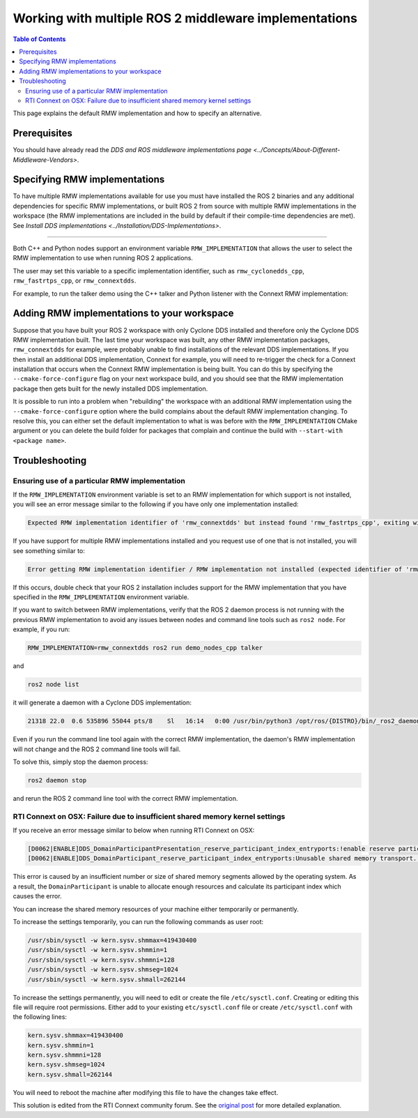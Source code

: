 .. redirect-from::

    Working-with-multiple-RMW-implementations
    Guides/Working-with-multiple-RMW-implementations
    Tutorials/Working-with-multiple-RMW-implementations

.. _WorkingWithMultipleROS2MiddlewareImplementations:

Working with multiple ROS 2 middleware implementations
======================================================

.. contents:: Table of Contents
   :depth: 2
   :local:

This page explains the default RMW implementation and how to specify an alternative.

Prerequisites
--------------

You should have already read the `DDS and ROS middleware implementations page <../Concepts/About-Different-Middleware-Vendors>`.

Specifying RMW implementations
------------------------------

To have multiple RMW implementations available for use you must have installed the ROS 2 binaries and any additional dependencies for specific RMW implementations, or built ROS 2 from source with multiple RMW implementations in the workspace (the RMW implementations are included in the build by default if their compile-time dependencies are met). See `Install DDS implementations <../Installation/DDS-Implementations>`.

----

Both C++ and Python nodes support an environment variable ``RMW_IMPLEMENTATION`` that allows the user to select the RMW implementation to use when running ROS 2 applications.

The user may set this variable to a specific implementation identifier, such as ``rmw_cyclonedds_cpp``, ``rmw_fastrtps_cpp``, or ``rmw_connextdds``.

For example, to run the talker demo using the C++ talker and Python listener with the Connext RMW implementation:

.. tabs::

  .. group-tab:: Linux

    .. code-block:: bash

       RMW_IMPLEMENTATION=rmw_connextdds ros2 run demo_nodes_cpp talker

       # Run in another terminal
       RMW_IMPLEMENTATION=rmw_connextdds ros2 run demo_nodes_py listener

  .. group-tab:: macOS

    .. code-block:: bash

       RMW_IMPLEMENTATION=rmw_connextdds ros2 run demo_nodes_cpp talker

       # Run in another terminal
       RMW_IMPLEMENTATION=rmw_connextdds ros2 run demo_nodes_py listener

  .. group-tab:: Windows

    .. code-block:: bat

       set RMW_IMPLEMENTATION=rmw_connextdds
       ros2 run demo_nodes_cpp talker

       REM run in another terminal
       set RMW_IMPLEMENTATION=rmw_connextdds
       ros2 run demo_nodes_py listener

Adding RMW implementations to your workspace
--------------------------------------------

Suppose that you have built your ROS 2 workspace with only Cyclone DDS installed and therefore only the Cyclone DDS RMW implementation built.
The last time your workspace was built, any other RMW implementation packages, ``rmw_connextdds`` for example, were probably unable to find installations of the relevant DDS implementations.
If you then install an additional DDS implementation, Connext for example, you will need to re-trigger the check for a Connext installation that occurs when the Connext RMW implementation is being built.
You can do this by specifying the ``--cmake-force-configure`` flag on your next workspace build, and you should see that the RMW implementation package then gets built for the newly installed DDS implementation.

It is possible to run into a problem when "rebuilding" the workspace with an additional RMW implementation using the ``--cmake-force-configure`` option where the build complains about the default RMW implementation changing.
To resolve this, you can either set the default implementation to what is was before with the ``RMW_IMPLEMENTATION`` CMake argument or you can delete the build folder for packages that complain and continue the build with ``--start-with <package name>``.

Troubleshooting
---------------

Ensuring use of a particular RMW implementation
^^^^^^^^^^^^^^^^^^^^^^^^^^^^^^^^^^^^^^^^^^^^^^^

If the ``RMW_IMPLEMENTATION`` environment variable is set to an RMW implementation for which support is not installed, you will see an error message similar to the following if you have only one implementation installed:

.. code-block:: bash

   Expected RMW implementation identifier of 'rmw_connextdds' but instead found 'rmw_fastrtps_cpp', exiting with 102.

If you have support for multiple RMW implementations installed and you request use of one that is not installed, you will see something similar to:

.. code-block:: bash

   Error getting RMW implementation identifier / RMW implementation not installed (expected identifier of 'rmw_connextdds'), exiting with 1.

If this occurs, double check that your ROS 2 installation includes support for the RMW implementation that you have specified in the ``RMW_IMPLEMENTATION`` environment variable.

If you want to switch between RMW implementations, verify that the ROS 2 daemon process is not running with the previous RMW implementation to avoid any issues between nodes and command line tools such as ``ros2 node``.
For example, if you run:

.. code-block:: bash

   RMW_IMPLEMENTATION=rmw_connextdds ros2 run demo_nodes_cpp talker

and

.. code-block:: bash

   ros2 node list

it will generate a daemon with a Cyclone DDS implementation:

.. code-block:: bash

   21318 22.0  0.6 535896 55044 pts/8    Sl   16:14   0:00 /usr/bin/python3 /opt/ros/{DISTRO}/bin/_ros2_daemon --rmw-implementation rmw_cyclonedds_cpp --ros-domain-id 22

Even if you run the command line tool again with the correct RMW implementation, the daemon's RMW implementation will not change and the ROS 2 command line tools will fail.

To solve this, simply stop the daemon process:

.. code-block:: bash

   ros2 daemon stop

and rerun the ROS 2 command line tool with the correct RMW implementation.

RTI Connext on OSX: Failure due to insufficient shared memory kernel settings
^^^^^^^^^^^^^^^^^^^^^^^^^^^^^^^^^^^^^^^^^^^^^^^^^^^^^^^^^^^^^^^^^^^^^^^^^^^^^

If you receive an error message similar to below when running RTI Connext on OSX:

.. code-block:: console

   [D0062|ENABLE]DDS_DomainParticipantPresentation_reserve_participant_index_entryports:!enable reserve participant index
   [D0062|ENABLE]DDS_DomainParticipant_reserve_participant_index_entryports:Unusable shared memory transport. For a more in-   depth explanation of the possible problem and solution, please visit https://community.rti.com/kb/osx510.

This error is caused by an insufficient number or size of shared memory segments allowed by the operating system. As a result, the ``DomainParticipant`` is unable to allocate enough resources and calculate its participant index which causes the error.

You can increase the shared memory resources of your machine either temporarily or permanently.

To increase the settings temporarily, you can run the following commands as user root:

.. code-block:: console

   /usr/sbin/sysctl -w kern.sysv.shmmax=419430400
   /usr/sbin/sysctl -w kern.sysv.shmmin=1
   /usr/sbin/sysctl -w kern.sysv.shmmni=128
   /usr/sbin/sysctl -w kern.sysv.shmseg=1024
   /usr/sbin/sysctl -w kern.sysv.shmall=262144

To increase the settings permanently, you will need to edit or create the file ``/etc/sysctl.conf``. Creating or editing this file will require root permissions. Either add to your existing ``etc/sysctl.conf`` file or create ``/etc/sysctl.conf`` with the following lines:

.. code-block:: console

   kern.sysv.shmmax=419430400
   kern.sysv.shmmin=1
   kern.sysv.shmmni=128
   kern.sysv.shmseg=1024
   kern.sysv.shmall=262144

You will need to reboot the machine after modifying this file to have the changes take effect.

This solution is edited from the RTI Connext community forum.
See the `original post <https://community.rti.com/kb/osx510>`__ for more detailed explanation.
